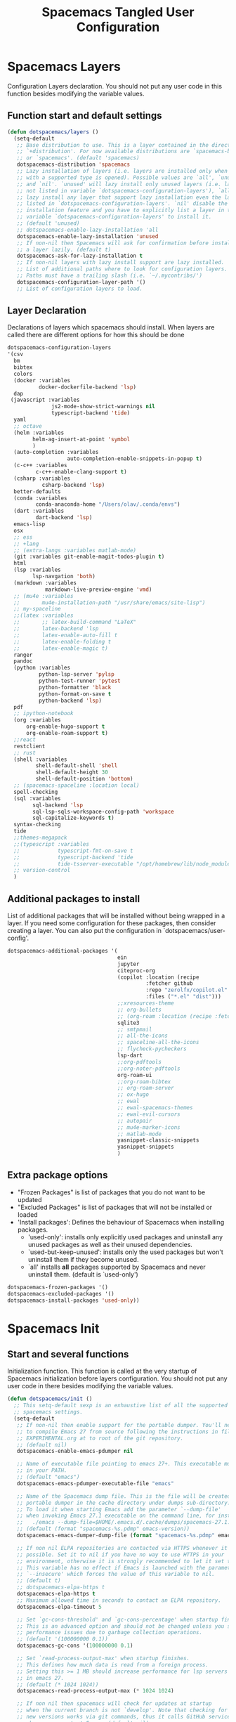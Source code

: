 #+TITLE: Spacemacs Tangled User Configuration
#+STARTUP: headlines
#+STARTUP: nohideblocks
#+STARTUP: noindent
#+OPTIONS: toc:4 h:4
#+PROPERTY: header-args:emacs-lisp :comments link

* Spacemacs Layers
   Configuration Layers declaration. You should not put any user code in this
   function besides modifying the variable values.
** Function start and default settings

#+BEGIN_SRC emacs-lisp :tangle spacemacs.el
  (defun dotspacemacs/layers ()
    (setq-default
     ;; Base distribution to use. This is a layer contained in the directory
     ;; `+distribution'. For now available distributions are `spacemacs-base'
     ;; or `spacemacs'. (default 'spacemacs)
     dotspacemacs-distribution 'spacemacs
     ;; Lazy installation of layers (i.e. layers are installed only when a file
     ;; with a supported type is opened). Possible values are `all', `unused'
     ;; and `nil'. `unused' will lazy install only unused layers (i.e. layers
     ;; not listed in variable `dotspacemacs-configuration-layers'), `all' will
     ;; lazy install any layer that support lazy installation even the layers
     ;; listed in `dotspacemacs-configuration-layers'. `nil' disable the lazy
     ;; installation feature and you have to explicitly list a layer in the
     ;; variable `dotspacemacs-configuration-layers' to install it.
     ;; (default 'unused)
     ;; dotspacemacs-enable-lazy-installation 'all
     dotspacemacs-enable-lazy-installation 'unused
     ;; If non-nil then Spacemacs will ask for confirmation before installing
     ;; a layer lazily. (default t)
     dotspacemacs-ask-for-lazy-installation t
     ;; If non-nil layers with lazy install support are lazy installed.
     ;; List of additional paths where to look for configuration layers.
     ;; Paths must have a trailing slash (i.e. `~/.mycontribs/')
     dotspacemacs-configuration-layer-path '()
     ;; List of configuration layers to load.
#+END_SRC

** Layer Declaration

   Declarations of layers which spacemacs should install. When layers are called
   there are different options for how this should be done

#+BEGIN_SRC emacs-lisp :tangle spacemacs.el
    dotspacemacs-configuration-layers
    '(csv
      bm
      bibtex
      colors
      (docker :variables
              docker-dockerfile-backend 'lsp)
      dap
     (javascript :variables
                  js2-mode-show-strict-warnings nil
                  typescript-backend 'tide)
      yaml
      ;; octave
      (helm :variables
            helm-ag-insert-at-point 'symbol
            )
      (auto-completion :variables
                       auto-completion-enable-snippets-in-popup t)
      (c-c++ :variables
             c-c++-enable-clang-support t)
      (csharp :variables
               csharp-backend 'lsp)
      better-defaults
      (conda :variables
             conda-anaconda-home "/Users/olav/.conda/envs")
      (dart :variables
             dart-backend 'lsp)
      emacs-lisp
      osx
      ;; ess
      ;; +lang
      ;; (extra-langs :variables matlab-mode)
      (git :variables git-enable-magit-todos-plugin t)
      html
      (lsp :variables
            lsp-navgation 'both)
      (markdown :variables
                markdown-live-preview-engine 'vmd)
      ;; (mu4e :variables
      ;;       mu4e-installation-path "/usr/share/emacs/site-lisp")
      ;; my-spaceline
      ;;(latex :variables
      ;;       ;; latex-build-command "LaTeX"
      ;;       latex-backend 'lsp
      ;;       latex-enable-auto-fill t
      ;;       latex-enable-folding t
      ;;       latex-enable-magic t)
      ranger
      pandoc
      (python :variables
              python-lsp-server 'pylsp
              python-test-runner 'pytest
              python-formatter 'black
              python-format-on-save t
              python-backend 'lsp)
      pdf
      ;; ipython-notebook
      (org :variables
          org-enable-hugo-support t
          org-enable-roam-support t)
      ;;react
      restclient
      ;; rust
      (shell :variables
             shell-default-shell 'shell
             shell-default-height 30
             shell-default-position 'bottom)
      ;; (spacemacs-spaceline :location local)
      spell-checking
      (sql :variables
            sql-backend 'lsp
            sql-lsp-sqls-workspace-config-path 'workspace
            sql-capitalize-keywords t)
      syntax-checking
      tide
      ;;themes-megapack
      ;;(typescript :variables
      ;;            typescript-fmt-on-save t
      ;;            typescript-backend 'tide
      ;;            tide-tsserver-executable "/opt/homebrew/lib/node_modules/typescript/bin/tsserver")
      ;; version-control
      )
#+END_SRC

** Additional packages to install

  List of additional packages that will be installed without being wrapped in a
  layer. If you need some configuration for these packages, then consider creating
  a layer. You can also put the configuration in `dotspacemacs/user-config'.

#+BEGIN_SRC emacs-lisp :tangle spacemacs.el
  dotspacemacs-additional-packages '(
                                     ein
                                     jupyter
                                     citeproc-org
                                     (copilot :location (recipe
                                              :fetcher github
                                              :repo "zerolfx/copilot.el"
                                              :files ("*.el" "dist")))
                                     ;;xresources-theme
                                     ;; org-bullets
                                     ;; (org-roam :location (recipe :fetcher github :repo "jethrokuan/org-roam"))
                                     sqlite3
                                     ;; smtpmail
                                     ;; all-the-icons
                                     ;; spaceline-all-the-icons
                                     ;; flycheck-pycheckers
                                     lsp-dart
                                     ;;org-pdftools
                                     ;;org-noter-pdftools
                                     org-roam-ui
                                     ;;org-roam-bibtex
                                     ;; org-roam-server
                                     ;; ox-hugo
                                     ;; ewal
                                     ;; ewal-spacemacs-themes
                                     ;; ewal-evil-cursors
                                     ;; autopair
                                     ;; mu4e-marker-icons
                                     ;; matlab-mode
                                     yasnippet-classic-snippets
                                     yasnippet-snippets
                                     )
#+END_SRC

** Extra package options
  - "Frozen Packages" is list of packages that you do not want to be updated
  - "Excluded Packages" is list of packages that will not be installed or loaded
  - 'Install packages': Defines the behaviour of Spacemacs when installing packages.
    - 'used-only': installs only explicitly used packages and uninstall any
      unused packages as well as their unused dependencies.
    - `used-but-keep-unused': installs only the used packages but won't
      uninstall them if they become unused.
    - `all' installs *all* packages supported by Spacemacs and never uninstall
      them. (default is `used-only')

#+BEGIN_SRC emacs-lisp :tangle spacemacs.el
     dotspacemacs-frozen-packages '()
     dotspacemacs-excluded-packages '()
     dotspacemacs-install-packages 'used-only))
#+END_SRC

* Spacemacs Init
** Start and several functions
    Initialization function. This function is called at the very startup of
    Spacemacs initialization before layers configuration. You should not put any
    user code in there besides modifying the variable values.
#+BEGIN_SRC emacs-lisp :tangle spacemacs.el
  (defun dotspacemacs/init ()
    ;; This setq-default sexp is an exhaustive list of all the supported
    ;; spacemacs settings.
    (setq-default
     ;; If non-nil then enable support for the portable dumper. You'll need
     ;; to compile Emacs 27 from source following the instructions in file
     ;; EXPERIMENTAL.org at to root of the git repository.
     ;; (default nil)
     dotspacemacs-enable-emacs-pdumper nil

     ;; Name of executable file pointing to emacs 27+. This executable must be
     ;; in your PATH.
     ;; (default "emacs")
     dotspacemacs-emacs-pdumper-executable-file "emacs"

     ;; Name of the Spacemacs dump file. This is the file will be created by the
     ;; portable dumper in the cache directory under dumps sub-directory.
     ;; To load it when starting Emacs add the parameter `--dump-file'
     ;; when invoking Emacs 27.1 executable on the command line, for instance:
     ;;   ./emacs --dump-file=$HOME/.emacs.d/.cache/dumps/spacemacs-27.1.pdmp
     ;; (default (format "spacemacs-%s.pdmp" emacs-version))
     dotspacemacs-emacs-dumper-dump-file (format "spacemacs-%s.pdmp" emacs-version)

     ;; If non nil ELPA repositories are contacted via HTTPS whenever it's
     ;; possible. Set it to nil if you have no way to use HTTPS in your
     ;; environment, otherwise it is strongly recommended to let it set to t.
     ;; This variable has no effect if Emacs is launched with the parameter
     ;; `--insecure' which forces the value of this variable to nil.
     ;; (default t)
     ;; dotspacemacs-elpa-https t
     dotspacemacs-elpa-https t
     ;; Maximum allowed time in seconds to contact an ELPA repository.
     dotspacemacs-elpa-timeout 5

     ;; Set `gc-cons-threshold' and `gc-cons-percentage' when startup finishes.
     ;; This is an advanced option and should not be changed unless you suspect
     ;; performance issues due to garbage collection operations.
     ;; (default '(100000000 0.1))
     dotspacemacs-gc-cons '(100000000 0.1)

     ;; Set `read-process-output-max' when startup finishes.
     ;; This defines how much data is read from a foreign process.
     ;; Setting this >= 1 MB should increase performance for lsp servers
     ;; in emacs 27.
     ;; (default (* 1024 1024))
     dotspacemacs-read-process-output-max (* 1024 1024)

     ;; If non nil then spacemacs will check for updates at startup
     ;; when the current branch is not `develop'. Note that checking for
     ;; new versions works via git commands, thus it calls GitHub services
     ;; whenever you start Emacs. (default nil)

     ;; If non-nil then Spacelpa repository is the primary source to install
     ;; a locked version of packages. If nil then Spacemacs will install the
     ;; latest version of packages from MELPA. (default nil)
     dotspacemacs-use-spacelpa t

     ;; If non-nil then verify the signature for downloaded Spacelpa archives.
     ;; (default t)
     dotspacemacs-verify-spacelpa-archives t

     dotspacemacs-check-for-update nil
     ;; If non-nil, a form that evaluates to a package directory. For example, to
     ;; use different package directories for different Emacs versions, set this
     ;; to `emacs-version'.
     ;; dotspacemacs-elpa-subdirectory nil
     dotspacemacs-elpa-subdirectory 'emacs-version

     ;; One of `vim', `emacs' or `hybrid'.
     ;; `hybrid' is like `vim' except that `insert state' is replaced by the
     ;; `hybrid state' with `emacs' key bindings. The value can also be a list
     ;; with `:variables' keyword (similar to layers). Check the editing styles
     ;; section of the documentation for details on available variables.
     ;; (default 'vim)
     dotspacemacs-editing-style 'vim
     ;; If non nil output loading progress in `*Messages*' buffer. (default nil)

     ;; If non-nil show the version string in the Spacemacs buffer. It will
     ;; appear as (spacemacs version)@(emacs version)
     ;; (default t)
     dotspacemacs-startup-buffer-show-version t

     dotspacemacs-verbose-loading nil
     ;; Specify the startup banner. Default value is `official', it displays
     ;; the official spacemacs logo. An integer value is the index of text
     ;; banner, `random' chooses a random text banner in `core/banners'
     ;; directory. A string value must be a path to an image format supported
     ;; by your Emacs build.
     ;; If the value is nil then no banner is displayed. (default 'official)
     dotspacemacs-startup-banner 'official
     ;; List of items to show in startup buffer or an association list of
     ;; the form `(list-type . list-size)`. If nil then it is disabled.
     ;; Possible values for list-type are:
     ;; `recents' `bookmarks' `projects' `agenda' `todos'."
     ;; List sizes may be nil, in which case
     ;; `spacemacs-buffer-startup-lists-length' takes effect.
     dotspacemacs-startup-lists '((recents . 5)
                                  (projects . 7))

     ;; True if the home buffer should respond to resize events. (default t)
     dotspacemacs-startup-buffer-responsive t

     ;; Show numbers before the startup list lines. (default t)
     dotspacemacs-show-startup-list-numbers t

     ;; The minimum delay in seconds between number key presses. (default 0.4)
     dotspacemacs-startup-buffer-multi-digit-delay 0.4

     ;; Default major mode for a new empty buffer. Possible values are mode
     ;; names such as `text-mode'; and `nil' to use Fundamental mode.
     ;; (default `text-mode')
     dotspacemacs-new-empty-buffer-major-mode 'text-mode

     ;; Default major mode of the scratch buffer (default `text-mode')
     dotspacemacs-scratch-mode 'text-mode

     ;; If non-nil, *scratch* buffer will be persistent. Things you write down in
     ;; *scratch* buffer will be saved and restored automatically.
     dotspacemacs-scratch-buffer-persistent nil

     ;; If non-nil, `kill-buffer' on *scratch* buffer
     ;; will bury it instead of killing.
     dotspacemacs-scratch-buffer-unkillable nil

     ;; Initial message in the scratch buffer, such as "Welcome to Spacemacs!"
     ;; (default nil)
     dotspacemacs-initial-scratch-message nil
#+END_SRC

** Declaring the Theme
#+BEGIN_SRC emacs-lisp :tangle spacemacs.el
     dotspacemacs-themes '(
                           ;; xresources
                           ;; ewal-spacemacs-modern
                           spacemacs-dark
                           ;; brin
                           ;;spacemacs-light
                           )
#+END_SRC

** Rest of the function

#+BEGIN_SRC emacs-lisp :tangle spacemacs.el
  ;; Set the theme for the Spaceline. Supported themes are `spacemacs',
  ;; `all-the-icons', `custom', `doom', `vim-powerline' and `vanilla'. The
  ;; first three are spaceline themes. `doom' is the doom-emacs mode-line.
  ;; `vanilla' is default Emacs mode-line. `custom' is a user defined themes,
  ;; refer to the DOCUMENTATION.org for more info on how to create your own
  ;; spaceline theme. Value can be a symbol or list with additional properties.
  ;; (default '(spacemacs :separator wave :separator-scale 1.5))
  dotspacemacs-mode-line-theme '(spacemacs :separator wave :separator-scale 1.5)

  ;; If non nil the cursor color matches the state color in GUI Emacs.
  dotspacemacs-colorize-cursor-according-to-state t
  ;; Default font, or prioritized list of fonts. `powerline-scale' allows to
  ;; quickly tweak the mode-line size to make separators look not too crappy.
  dotspacemacs-default-font '(
                              "SauceCodePro Nerd Font"
                              ;; "SourceCodePro"
                              :size 12
                              :weight normal
                              :width normal
                              ;; :powerline-scale 1.1
                              :powerline-scale 1.0
                              )
  ;; The leader key
  dotspacemacs-leader-key "SPC"
  ;; The key used for Emacs commands (M-x) (after pressing on the leader key).
  ;; (default "SPC")
  dotspacemacs-emacs-command-key "SPC"
  ;; The key used for Vim Ex commands (default ":")
  dotspacemacs-ex-command-key ":"
  ;; The leader key accessible in `emacs state' and `insert state'
  ;; (default "M-m")
  dotspacemacs-emacs-leader-key "M-m"
  ;; Major mode leader key is a shortcut key which is the equivalent of
  ;; pressing `<leader> m`. Set it to `nil` to disable it. (default ",")
  dotspacemacs-major-mode-leader-key ","
  ;; Major mode leader key accessible in `emacs state' and `insert state'.
  ;; (default "C-M-m" for terminal mode, "<M-return>" for GUI mode).
  ;; Thus M-RET should work as leader key in both GUI and terminal modes.
  ;; C-M-m also should work in terminal mode, but not in GUI mode.
  dotspacemacs-major-mode-emacs-leader-key (if window-system "<M-return>" "C-M-m")
  ;; These variables control whether separate commands are bound in the GUI to
  ;; the key pairs C-i, TAB and C-m, RET.
  ;; Setting it to a non-nil value, allows for separate commands under <C-i>
  ;; and TAB or <C-m> and RET.
  ;; In the terminal, these pairs are generally indistinguishable, so this only
  ;; works in the GUI. (default nil)
  dotspacemacs-distinguish-gui-tab nil
  ;; If non nil `Y' is remapped to `y$' in Evil states. (default nil)
  dotspacemacs-remap-Y-to-y$ nil
  ;; If non-nil, the shift mappings `<' and `>' retain visual state if used
  ;; there. (default t)
  dotspacemacs-retain-visual-state-on-shift t
  ;; If non-nil, J and K move lines up and down when in visual mode.
  ;; (default nil)
  dotspacemacs-visual-line-move-text nil
  ;; If non nil, inverse the meaning of `g' in `:substitute' Evil ex-command.
  ;; (default nil)
  dotspacemacs-ex-substitute-global nil
  ;; Name of the default layout (default "Default")
  dotspacemacs-default-layout-name "Default"
  ;; If non nil the default layout name is displayed in the mode-line.
  ;; (default nil)
  dotspacemacs-display-default-layout nil
  ;; If non nil then the last auto saved layouts are resume automatically upon
  ;; start. (default nil)
  dotspacemacs-auto-resume-layouts nil
  ;; Size (in MB) above which spacemacs will prompt to open the large file
  ;; literally to avoid performance issues. Opening a file literally means that
  ;; no major mode or minor modes are active. (default is 1)
  dotspacemacs-large-file-size 1
  ;; Location where to auto-save files. Possible values are `original' to
  ;; auto-save the file in-place, `cache' to auto-save the file to another
  ;; file stored in the cache directory and `nil' to disable auto-saving.
  ;; (default 'cache)
  dotspacemacs-auto-save-file-location 'cache
  ;; Maximum number of rollback slots to keep in the cache. (default 5)
  dotspacemacs-max-rollback-slots 5
  ;; If non nil, `helm' will try to minimize the space it uses. (default nil)
  dotspacemacs-helm-resize nil
  ;; if non nil, the helm header is hidden when there is only one source.
  ;; (default nil)
  dotspacemacs-helm-no-header nil
  ;; define the position to display `helm', options are `bottom', `top',
  ;; `left', or `right'. (default 'bottom)
  dotspacemacs-helm-position 'bottom
  ;; Controls fuzzy matching in helm. If set to `always', force fuzzy matching
  ;; in all non-asynchronous sources. If set to `source', preserve individual
  ;; source settings. Else, disable fuzzy matching in all sources.
  ;; (default 'always)
  dotspacemacs-helm-use-fuzzy 'always
  ;; If non nil the paste micro-state is enabled. When enabled pressing `p`
  ;; several times cycle between the kill ring content. (default nil)
  dotspacemacs-enable-paste-transient-state nil
  ;; Which-key delay in seconds. The which-key buffer is the popup listing
  ;; the commands bound to the current keystroke sequence. (default 0.4)
  dotspacemacs-which-key-delay 0.4
  ;; Which-key frame position. Possible values are `right', `bottom' and
  ;; `right-then-bottom'. right-then-bottom tries to display the frame to the
  ;; right; if there is insufficient space it displays it at the bottom.
  ;; (default 'bottom)
  dotspacemacs-which-key-position 'bottom
  ;; Control where `switch-to-buffer' displays the buffer. If nil,
  ;; `switch-to-buffer' displays the buffer in the current window even if
  ;; another same-purpose window is available. If non-nil, `switch-to-buffer'
  ;; displays the buffer in a same-purpose window even if the buffer can be
  ;; displayed in the current window. (default nil)
  dotspacemacs-switch-to-buffer-prefers-purpose nil
  ;; If non nil a progress bar is displayed when spacemacs is loading. This
  ;; may increase the boot time on some systems and emacs builds, set it to
  ;; nil to boost the loading time. (default t)
  dotspacemacs-loading-progress-bar t
  ;; If non nil the frame is fullscreen when Emacs starts up. (default nil)
  ;; (Emacs 24.4+ only)
  dotspacemacs-fullscreen-at-startup nil
  ;; If non nil `spacemacs/toggle-fullscreen' will not use native fullscreen.
  ;; Use to disable fullscreen animations in OSX. (default nil)
  dotspacemacs-fullscreen-use-non-native nil
  ;; If non nil the frame is maximized when Emacs starts up.
  ;; Takes effect only if `dotspacemacs-fullscreen-at-startup' is nil.
  ;; (default nil) (Emacs 24.4+ only)
  dotspacemacs-maximized-at-startup nil
  ;; A value from the range (0..100), in increasing opacity, which describes
  ;; the transparency level of a frame when it's active or selected.
  ;; Transparency can be toggled through `toggle-transparency'. (default 90)
  dotspacemacs-active-transparency 90
  ;; A value from the range (0..100), in increasing opacity, which describes
  ;; the transparency level of a frame when it's inactive or deselected.
  ;; Transparency can be toggled through `toggle-transparency'. (default 90)
  dotspacemacs-inactive-transparency 90
  ;; If non nil show the titles of transient states. (default t)
  dotspacemacs-show-transient-state-title t
  ;; If non nil show the color guide hint for transient state keys. (default t)
  dotspacemacs-show-transient-state-color-guide t
  ;; If non nil unicode symbols are displayed in the mode line. (default t)
  dotspacemacs-mode-line-unicode-symbols t
  ;; If non nil smooth scrolling (native-scrolling) is enabled. Smooth
  ;; scrolling overrides the default behavior of Emacs which recenters point
  ;; when it reaches the top or bottom of the screen. (default t)
  dotspacemacs-smooth-scrolling t
  ;; Control line numbers activation.
  ;; If set to `t' or `relative' line numbers are turned on in all `prog-mode' and
  ;; `text-mode' derivatives. If set to `relative', line numbers are relative.
  ;; This variable can also be set to a property list for finer control:
  ;; '(:relative nil
  ;;   :disabled-for-modes dired-mode
  ;;                       doc-view-mode
  ;;                       markdown-mode
  ;;                       org-mode
  ;;                       pdf-view-mode
  ;;                       text-mode
  ;;   :size-limit-kb 1000)
  ;; (default nil)
  dotspacemacs-line-numbers 'relative
  ;; Code folding method. Possible values are `evil' and `origami'.
  ;; (default 'evil)
  dotspacemacs-folding-method 'evil
  ;; If non-nil smartparens-strict-mode will be enabled in programming modes.
  ;; (default nil)
  dotspacemacs-smartparens-strict-mode nil
  ;; If non-nil smartparens-mode will be enabled in programming modes.
  ;; (default t)
  dotspacemacs-activate-smartparens-mode t
  ;; If non-nil pressing the closing parenthesis `)' key in insert mode passes
  ;; over any automatically added closing parenthesis, bracket, quote, etc…
  ;; This can be temporary disabled by pressing `C-q' before `)'. (default nil)
  dotspacemacs-smart-closing-parenthesis nil
  ;; Select a scope to highlight delimiters. Possible values are `any',
  ;; `current', `all' or `nil'. Default is `all' (highlight any scope and
  ;; emphasis the current one). (default 'all)
  dotspacemacs-highlight-delimiters 'all
  ;; If non-nil, start an Emacs server if one is not already running.
  ;; (default nil)
  dotspacemacs-enable-server nil

  ;; Set the emacs server socket location.
  ;; If nil, uses whatever the Emacs default is, otherwise a directory path
  ;; like \"~/.emacs.d/server\". It has no effect if
  ;; `dotspacemacs-enable-server' is nil.
  ;; (default nil)
  dotspacemacs-server-socket-dir nil
  ;; If non nil, advise quit functions to keep server open when quitting.
  ;; (default nil)
  dotspacemacs-persistent-server nil
  ;; List of search tool executable names. Spacemacs uses the first installed
  ;; tool of the list. Supported tools are `rg', `ag', `pt', `ack' and `grep'.
  ;; (default '("ag" "pt" "ack" "grep"))
  dotspacemacs-search-tools '("rg" "ag" "pt" "ack" "grep")
  ;; The default package repository used if no explicit repository has been
  ;; specified with an installed package.
  ;; Not used for now. (default nil)
  dotspacemacs-default-package-repository nil
  ;; Format specification for setting the frame title.
  ;; %a - the `abbreviated-file-name', or `buffer-name'
  ;; %t - `projectile-project-name'
  ;; %I - `invocation-name'
  ;; %S - `system-name'
  ;; %U - contents of $USER
  ;; %b - buffer name
  ;; %f - visited file name
  ;; %F - frame name
  ;; %s - process status
  ;; %p - percent of buffer above top of window, or Top, Bot or All
  ;; %P - percent of buffer above bottom of window, perhaps plus Top, or Bot or All
  ;; %m - mode name
  ;; %n - Narrow if appropriate
  ;; %z - mnemonics of buffer, terminal, and keyboard coding systems
  ;; %Z - like %z, but including the end-of-line format
  ;; If nil then Spacemacs uses default `frame-title-format' to avoid
  ;; performance issues, instead of calculating the frame title by
  ;; `spacemacs/title-prepare' all the time.
  ;; (default "%I@%S")
  dotspacemacs-frame-title-format "%I@%S"
  ;; Format specification for setting the icon title format
  ;; (default nil - same as frame-title-format)
  dotspacemacs-icon-title-format nil
  ;; Show trailing whitespace (default t)
  dotspacemacs-show-trailing-whitespace t
  ;; Delete whitespace while saving buffer. Possible values are `all'
  ;; to aggressively delete empty line and long sequences of whitespace,
  ;; `trailing' to delete only the whitespace at end of lines, `changed'to
  ;; delete only whitespace for changed lines or `nil' to disable cleanup.
  ;; (default nil)
  dotspacemacs-whitespace-cleanup nil
  ;; If non-nil activate `clean-aindent-mode' which tries to correct
  ;; virtual indentation of simple modes. This can interfere with mode specific
  ;; indent handling like has been reported for `go-mode'.
  ;; If it does deactivate it here.
  ;; (default t)
  dotspacemacs-use-clean-aindent-mode t

  ;; Accept SPC as y for prompts if non-nil. (default nil)
  dotspacemacs-use-SPC-as-y nil

  ;; If non-nil shift your number row to match the entered keyboard layout
  ;; (only in insert state). Currently supported keyboard layouts are:
  ;; `qwerty-us', `qwertz-de' and `querty-ca-fr'.
  ;; New layouts can be added in `spacemacs-editing' layer.
  ;; (default nil)
  dotspacemacs-swap-number-row nil

  ;; Either nil or a number of seconds. If non-nil zone out after the specified
  ;; number of seconds. (default nil)
  dotspacemacs-zone-out-when-idle nil

  ;; Run `spacemacs/prettify-org-buffer' when
  ;; visiting README.org files of Spacemacs.
  ;; (default nil)
  dotspacemacs-pretty-docs nil

  ;; If nil the home buffer shows the full path of agenda items
  ;; and todos. If non-nil only the file name is shown.
  dotspacemacs-home-shorten-agenda-source nil

  ;; If non-nil then byte-compile some of Spacemacs files.
  dotspacemacs-byte-compile nil
  ))
#+END_SRC

* User Environment

  Environment variables setup. This function defines the environment variables for your
  Emacs session. By default it calls `spacemacs/load-spacemacs-env' which loads the environment
  variables declared in `~/.spacemacs.env' or `~/.spacemacs.d/.spacemacs.env'. See the
  header of this file for more information.

#+BEGIN_SRC emacs-lisp :tangle spacemacs.el
  (defun dotspacemacs/user-env ()
  (spacemacs/load-spacemacs-env))
#+END_SRC

* User Init
  Initialization function for user code. It is called immediately after
  `dotspacemacs/init', before layer configuration executes. This function is
  mostly useful for variables that need to be set before packages are loaded. If
  you are unsure, you should try in setting them in `dotspacemacs/user-config' first.

#+BEGIN_SRC emacs-lisp :tangle spacemacs.el
  (defun dotspacemacs/user-init ()
  ;;  (setq spacemacs-theme-comment-bg nil)
    ;; (setenv "WORKON_HOME" "/opt/anaconda3/envs")
    (setq package-check-signature nil)
    (setq spacemacs-theme-comment-bg nil)
    (setq org-roam-v2-ack t)
    ;; (add-to-list 'load-path "/home/olav/.spacemacs.d/")
    ;; (setq dotspacemacs-configuration-layer-path "/home/olav/.spacemacs.d/")
    ;; (setenv "WORKON_HOME" "/home/olav/.conda/envs")
            ;; '("/home/olav/.conda/envs" "/home/olav/perception-router-digitaltwin/perception-router-digitaltwin/"))
    )
#+END_SRC

* User Config

** Starting user-config
   Configuration function for user code. This function is called at the very end
   of Spacemacs initialization after layers configuration. This is the place
   where most of your configurations should be done. Unless it is explicitly
   specified that a variable should be set before a package is loaded, you should
   place your code here.

  #+BEGIN_SRC emacs-lisp :tangle spacemacs.el
 (defun dotspacemacs/user-config ()
  #+END_SRC

** General Functions for Emacs
*** Pop-info about function

   This function was found at [[http://blog.jenkster.com/2013/12/popup-help-in-emacs-lisp.html][this site]]. This code is actually fairly simple, so
   Then we just call ~popup-tip~ to display it. This function does not function
   completely as expect yet as it show th results in a split window.
#+BEGIN_SRC emacs-lisp :tangle spacemacs.el
 (defun describe-thing-in-popup ()
   (interactive)
   (let* ((thing (symbol-at-point))
          (help-xref-following t)
          (description (with-temp-buffer
                         (help-mode)
                         (help-xref-interned thing)
                         (buffer-string))))
     (popup-tip description
                :point (point)
                :around t
                :height 30
                :scroll-bar t
                :margin t)))
#+END_SRC

*** Opening Spacemacs.org
    Function to open this literate ~spacemacs.org~ configuration file. This
    could be done in the one liner, but then the name did not in the minibuffer
    when using keybindings

#+BEGIN_SRC emacs-lisp :tangle spacemacs.el
  (defun open-org-config-file ()
     (interactive)
     (find-file "~/.spacemacs.d/spacemacs.org"))
#+END_SRC

*** Opening M1-system.org for system note taking
    Function to open this literate ~BigArch.org~ configuration file. This file
    is intended to help me keep notes on system things that I will likely forget
    I have done. This function could be one liner, but then the name did not in
    the mini-buffer when using keybindings.

#+BEGIN_SRC emacs-lisp :tangle spacemacs.el
  (defun open-system-notes-file ()
     (interactive)
     (find-file "~/Library/Mobile Documents/com~apple~CloudDocs/M1-system.org"))
#+END_SRC

** Search and Helm Settings

   This is to turn on follow mode for helm commands. On very large projects or
   files, this could cause Emacs to crash, but it is supposed to be a very nice function.

#+BEGIN_SRC emacs-lisp :tangle spacemacs.el
  (setq helm-follow-mode-persistent t)
#+END_SRC

** Folders and Locations

   Note: org_agenda_dir is set as relative to org-directory in order to play
   nicely with org-capture.
#+BEGIN_SRC emacs-lisp :tangle spacemacs.el
  ;; Regular Org
  (setq
  org_roam_dir "~/Library/Mobile Documents/com~apple~CloudDocs/org-roam"
  org_agenda_dir "~/Library/Mobile Documents/com~apple~CloudDocs/org-agenda/"
  mendeley_bib_files
  '("~/Documents/BibTex/Olav_Pedersen_PreProject2020.bib"
  "~/Documents/BibTex/Website.bib"
  "~/Documents/BibTex/Nootropics.bib"
  "~/Documents/BibTex/Olav_Pedersen_Thesis2021.bib")
  org-directory org_roam_dir
  org-default-notes-file (concat org_roam_dir "/inbox.org")
  )

  ;; Org-Agenda
  (with-eval-after-load 'org (setq
   org-agenda-files '(
                      "~/Library/Mobile Documents/com~apple~CloudDocs/org-agenda/prediktor_meetings.org"
                      "~/Library/Mobile Documents/com~apple~CloudDocs/org-agenda/meetings.org"
                      "~/Library/Mobile Documents/com~apple~CloudDocs/org-agenda/work.org"
                      "~/Library/Mobile Documents/com~apple~CloudDocs/org-agenda/code.org")
   ))

  ;; Org-Roam
  (setq
   org-roam-directory org_roam_dir
   org-roam-index-file (concat org_roam_dir "/index.org")
   deft-directory org_roam_dir
   org-roam-db-location (concat org_roam_dir "/org-roam.db"))

  ;; Bibtex
  (setq
   bibtex-completion-notes-path org_roam_dir
   bibtex-completion-bibliography mendeley_bib_files
   ;; bibtex-completion-library-path '("~/Documents/MendeleyDocs/"))
   bibtex-completion-library-path org_roam_dir
   ;; bibtex-completion-notes-path (concat org_roam_dir "/bibnotes.org"))
   )
  ;; Org-ref
  ;; (setq
  ;;  org-ref-notes-directory org_roam_dir
  ;;  org-ref-default-bibliography
  ;;  '("~/Documents/BibTex/Olav_Pedersen_PreProject2020.bib"
  ;;    "~/Documents/BibTex/Website.bib"
  ;;    "~/Documents/BibTex/Olav_Pedersen_Thesis2021.bib")
  ;;  org-ref-bibliography-notes (concat org_roam_dir "/bibnotes.org")
  ;;  ;; org-ref-default-bibliography mendeley_bib_files
  ;;  ;; org-ref-pdf-directory "~/Dropbox/MendeleyDocs/"
  ;;  ;; org-ref-pdf-directory
  ;;  )
#+END_SRC

** Hydras

   Hydra is used in attempt to make the helm buffers more manageable.
   The following function was found at this [[https://github.com/abo-abo/hydra/wiki/Helm][site]], which also suggests two
   additional functions to avoid answering yes/no questions.
#+BEGIN_SRC emacs-lisp :tangle spacemacs.el
(with-eval-after-load 'helm
  (defhydra helm-like-unite (:hint nil
                             :color pink)
  "
  Nav ^^^^^^^^^        Mark ^^          Other ^^       Quit
  ^^^^^^^^^^------------^^----------------^^----------------------
  _K_ ^ ^ _k_ ^ ^     _m_ark           _v_iew         _i_: cancel
  ^↕^ _h_ ^✜^ _l_     _t_oggle mark    _H_elp         _o_: quit
  _J_ ^ ^ _j_ ^ ^     _U_nmark all     _d_elete
  ^^^^^^^^^^                           _f_ollow: %(helm-attr 'follow)
  "
    ;; arrows
    ("h" helm-beginning-of-buffer)
    ("j" helm-next-line)
    ("k" helm-previous-line)
    ("l" helm-end-of-buffer)
    ;; beginning/end
    ("g" helm-beginning-of-buffer)
    ("G" helm-end-of-buffer)
    ;; scroll
    ("K" helm-scroll-other-window-down)
    ("J" helm-scroll-other-window)
    ;; mark
    ("m" helm-toggle-visible-mark)
    ("t" helm-toggle-all-marks)
    ("U" helm-unmark-all)
    ;; exit
    ("<escape>" keyboard-escape-quit "" :exit t)
    ("o" keyboard-escape-quit :exit t)
    ("i" nil)
    ;; sources
    ("}" helm-next-source)
    ("{" helm-previous-source)
    ;; rest
    ("H" helm-help)
    ("v" helm-execute-persistent-action)
    ("d" helm-persistent-delete-marked)
    ("f" helm-follow-mode))

  (define-key helm-map (kbd "<escape>") 'helm-like-unite/body)
  (define-key helm-map (kbd "C-k") 'helm-like-unite/body)
  (define-key helm-map (kbd "C-o") 'helm-like-unite/body))
#+END_SRC

** LSP-mode
   This ensures that ~lsp-imenu~ always runs with lsp-mode.
#+BEGIN_SRC emacs-lisp :tangle spacemacs.el
  ;; (add-hook 'lsp-after-open-hook 'lsp-enable-imenu)
  ;; (add-hook 'python-mode-hook 'lsp-deferred)
  ;; Turing off autodoc as it makes navigation painfully slow.
  (setq lsp-ui-doc-enable nil)
  (setq lsp-navigation 'both)
  (with-eval-after-load 'lsp-mode
  (add-to-list 'lsp-file-watch-ignored-directories "[/\\\\]\\venv*\\'"))
#+END_SRC

** TODO Flycheck and Linting stuff

   The ~syntax-highlighting~ layer has been enabled which contains the flycheck
   package. Global settings can be set, but project specific settings can be set
   using a ~.dir-locals.el~. This will load the variables in this file and apply
   them to any buffer running within the same folder or any subfolder.

   The ~flycheck-pycheckers~ package is an additional package which assists in
   having multiple syntax checkers active at the same time for ~flycheck~ in
   python. There were some issues with this packages so it is not needed
   with the newer version of flychecker. The bottom code snippet needs should
   active to run the function.

#+BEGIN_SRC emacs-lisp :tangle spacemacs.el
  ;; (setq flycheck-pycheckers-checkers '(flake8 pylint))
  ;; (setq flycheck-python-pylint-executable "~/.pylintrc")

  ;; Specify default global pylintrc file
  (setq flycheck-pylintrc "~/.pylintrc")

  ;; (with-eval-after-load 'flycheck
  ;;   (add-hook 'flycheck-mode-hook #'flycheck-pycheckers-setup))

  ;; Only wanting Flycheck to show errors when the files is saved
  (setq flycheck-check-syntax-automatically '(mode-enabled save))
#+END_SRC

*** When using venv in python
    In order for the syntax highlighter to know which packages you are using,
    it needs to know what python environment you are using. To be able to set
    flycheck to know which linter to use and which environment you are using you
    can create a ~.dir-locals.el~ file in the repo root folder with the
    following contents. The variables have to point to current python
    environment. This was snagged from this stack [[https://stackoverflow.com/questions/31443527/how-can-i-make-flycheck-use-virtualenv][site.]]

#+begin_src elisp
((python-mode
  (flycheck-python-flake8-executable . "~/gitRepos/python-sdk/venv/bin/python")
  (flycheck-python-pylint-executable . "~/gitRepos/python-sdk/venv/bin/pylint")))
#+end_src

*** Flake8

    Setting the ~flycheck-python-flake8-executable~ variable in the
    ~.dir-locals.el~ file will set the flake8 linter properly for current
    system. I have had no issues so far. *This should be used in each project
    .dir-locals.el*

*** Pylint

    Pylint is a bitch. Spent hours mucking around with ~pylint-venv~ [[https://pypi.org/project/pylint-venv/][package]].
    The idea I had was to set emacs to use the system ~pylint~ package as the
    default and then add the path to potential venvs as described [[https://github.com/jgosmann/pylint-venv/pull/9/commits/9e2abbff09fd9b71f55ecf42168500a9bd9ffc51][here]]. This was
    done by creating a system wide ~/.pylintrc~ file to include [[https://stackoverflow.com/questions/1899436/pylint-unable-to-import-error-how-to-set-pythonpath][this
    supplemental link]].

    It turns out it was working, but there was a problem with
    ~pylint~ for the ~pydantic~ package, which the [[https://github.com/samuelcolvin/pydantic/issues/1961][error]] I thought indicated the
    environment was not working (I added the solution in issue in the error
    link).

    Another issue with pylint was it have an
    ~attemped-relative-import-beyond-top-level-package~ which was perfectly
    described and should be fixed by the outcome of [[https://github.com/flycheck/flycheck/issues/1758][this]] issue. However, I could
    not get spacemacs to update to the newest version of ~flycheck~.
    Unfortunately, I did not implement commit directly as there were other
    variables which did not exist. Replacing ~from .generic import
    UtcTimedSignal, ...~ with the full path ~from common_library.models.generic
    import UtcTimedSignal, ...~ makes the pylint error go away.

    Currently, ~dir-locals.el~ contains the executable link as described above,
    but it uses the global ~~/.pylintrc~ config file, and seems to work. Unsure
    if ~pylint-venv~ package needs to be installed in any of the environments.

** Snippets

This addition is to easily document python code in the Google Documentation
Style.

#+BEGIN_SRC emacs-lisp :tangle spacemacs.el
;; (use-package yasnippet-radical-snippets
;;   :ensure t
;;   :after yasnippet
;;   :config
;;   (yasnippet-radical-snippets-initialize))
#+END_SRC

** Github-Copilot

These are the settings copied from official repository as suggested config for
Spacemacs. Additionally, the ~auto-completion~ layer has to be activated in the
layer config.

#+BEGIN_SRC emacs-lisp :tangle spacemacs.el
(with-eval-after-load 'company
  ;; disable inline previews
  (delq 'company-preview-if-just-one-frontend company-frontends))
(with-eval-after-load 'copilot
  (define-key copilot-completion-map (kbd "<tab>") 'copilot-accept-completion)
  (define-key copilot-completion-map (kbd "TAB") 'copilot-accept-completion))

(add-hook 'prog-mode-hook 'copilot-mode)

(define-key evil-insert-state-map (kbd "C-<tab>") 'copilot-accept-completion-by-word)
(define-key evil-insert-state-map (kbd "C-TAB") 'copilot-accept-completion-by-word)
#+END_SRC

** Terminal Settings

In order to avoid the terminal-here package to not load ~Terminal~ application.
This sets the terminal to be iTerm on the MacOS.

#+BEGIN_SRC emacs-lisp :tangle spacemacs.el
(setq terminal-here-mac-terminal-command 'iterm2)
#+END_SRC

#+RESULTS:
: iterm2

** Magit Settings
*** Evil-Magit
    This option is set to ensure that the keybindings 'j' and 'k' can be used
     for navigating up and down. If the following option is activated it enables
     a visual mode for magit, but overrides more natural vim bindings 'j' and 'k'.
#+BEGIN_SRC emacs-lisp :tangle spacemacs.el
  ;; (setq evil-magit-use-y-for-yank nil)
#+END_SRC

** COMMENT Mu4e
*** General Settings

    These were taken and adopted from [[https://gitlab.com/dwt1/dotfiles/-/blob/master/.doom.d/config.org#mu4e][DistroTubes]] gitlab dotfiles.

#+BEGIN_SRC emacs-lisp :tangle spacemacs.el
;;   (add-to-list 'load-path "/usr/local/share/emacs/site-lisp/mu4e")
;;   (require 'mu4e)

;;   (setq user-full-name  "Olav Landmark Pedersen"
;;         mu4e-get-mail-command "mbsync -c ~/.config/mu4e/mbsyncrc -a"
;;         ;; This option is to avoid mail syncing issues with gmail
;;         mu4e-change-filenames-when-moving t
;;         mu4e-update-interval  300
;;         mu4e-main-buffer-hide-personal-addresses t
;;         message-send-mail-function 'smtpmail-send-it
;;         starttls-use-gnutls t
;;         mu4e-maildir-shortcuts
;;         '(
;;           ("/olavpe-gmail/INBOX"     . ?i)
;;           ("/olavpe-gmail/[Gmail]/Sent Mail" . ?s)
;;           ("/olavpe-gmail/[Gmail]/Drafts"    . ?d)
;;           ("/olavpe-gmail/[Gmail]/Trash"     . ?t)
;;           ("/olavlp-ntnu/INBOX"              . ?I)
;;           ("/olavlp-ntnu/Sendte elementer"   . ?S)
;;           ("/olavlp-ntnu/Kladd"              . ?D)
;;           ("/olavlp-ntnu/Slettede elementer" . ?T)
;; )
;;         mu4e-view-show-addresses t
;; )

;;   (setq mu4e-contexts
;;         (list
;;         ;; Work account
;;         (make-mu4e-context
;;           :name "Gmail"
;;           :match-func
;;             (lambda (msg)
;;               (when msg
;;                 (string-prefix-p "/olavpe-gmail" (mu4e-message-field msg :maildir))))
;;           :vars '(
;;                   (user-mail-address . "olavpe@gmail.com")
;;                   (user-full-name    . "Olav Pedersen")
;;                   (mu4e-sent-folder . "/olavpe-gmail/[Gmail]/Sent Mail")
;;                   (mu4e-drafts-folder . "/olavpe-gmail/[Gmail]/Drafts")
;;                   (mu4e-trash-folder . "/olavpe-gmail/[Gmail]/Trash")
;;                   (mu4e-refile-folder . "/olavpe-gmail/[Gmail]/All Mail")
;;                   (mu4e-compose-signature .
;;                     (concat
;;                       "Best regards,\n"
;;                       "Olav Pedersen\n"
;;                       "olavpe@gmail.com\n"))
;;                   ;; (smtpmail-auth-credentials "/home/olav/.config/mu4e/mbsyncpass-olavpe-gmail-App.gpg")
;;                   (smtpmail-starttls-credentials . '(("smtp.gmail.com" 587 nil nil)))
;;                   (smtpmail-default-smtp-server . "smtp.gmail.com")
;;                   (smtpmail-smtp-server . "smtp.gmail.com")
;;                   (smtpmail-smtp-user . "olavpe@gmail.com")
;;                   (smtpmail-stream-type . starttls)
;;                   (smtpmail-smtp-service . 587))
;; )

;;         ;; Personal account
;;         (make-mu4e-context
;;           :name "NTNU"
;;           :match-func
;;             (lambda (msg)
;;               (when msg
;;                 (string-prefix-p "/olavlp-ntnu" (mu4e-message-field msg :maildir))))
;;           :vars '(
;;                   (user-mail-address . "olavlp@stud.ntnu.no")
;;                   (user-full-name . "Olav Pedersen")
;;                   (mu4e-sent-folder . "/olavlp-ntnu/Sendte elementer")
;;                   (mu4e-drafts-folder . "/olavlp-ntnu/Kladd")
;;                   (mu4e-trash-folder . "/olavlp-ntnu/Slettede elementer")
;;                   (mu4e-compose-signature .
;;                     (concat
;;                       "Best regards,\n"
;;                       "Olav Pedersen\n"
;;                       "olavlp@stud.ntnu.no\n"))
;;                   ;; (smtpmail-auth-credentials "/home/olav/.config/mu4e/mbsyncpass-olavlp-ntnu.gpg")
;;                   (smtpmail-starttls-credentials . '(("smtp.office365.com" 587 nil nil)))
;;                   (smtpmail-default-smtp-server . "smtp.office365.com")
;;                   (smtpmail-smtp-server . "smtp.office365.com")
;;                   (smtpmail-smtp-user . "olavlp@ntnu.no")
;;                   (smtpmail-stream-type . starttls)
;;                   (smtpmail-smtp-service . 587)))))

#+END_SRC

*** Account specific headings

#+BEGIN_SRC emacs-lisp :tangle spacemacs.el
  ;; (defvar my-mu4e-account-alist
  ;;   '(("olavpe-gmail"
  ;;      (mu4e-sent-folder "/olavpe-gmail/[Gmail]/Sent Mail")
  ;;      (mu4e-drafts-folder "/olavpe-gmail/[Gmail]/Drafts")
  ;;      (mu4e-trash-folder "/olavpe-gmail/[Gmail]/Trash")
  ;;      (mu4e-refile-folder "/olavpe-gmail/[Gmail]/All Mail")
  ;;      (mu4e-compose-signature
  ;;        (concat
  ;;          "Best regards,\n"
  ;;          "Olav Pedersen\n"
  ;;          "olavpe@gmail.com\n"))
  ;;      (user-mail-address "olavpe@gmail.com")
  ;;      (smtpmail-auth-credentials "/home/olav/.config/mu4e/mbsyncpass-olavpe-gmail-App.gpg")
  ;;      (smtpmail-starttls-credentials '(("smtp.gmail.com" 587 nil nil)))
  ;;      (smtpmail-default-smtp-server "smtp.gmail.com")
  ;;      (smtpmail-smtp-server "smtp.gmail.com")
  ;;      (smtpmail-smtp-user "olavpe@gmail.com")
  ;;      (smtpmail-stream-type starttls)
  ;;      (smtpmail-smtp-service 587))

  ;;     ("olavlp-ntnu"
  ;;      (mu4e-sent-folder "/olavlp-ntnu/Sendte elementer")
  ;;      (mu4e-drafts-folder "/olavlp-ntnu/Kladd")
  ;;      (mu4e-trash-folder "/olavlp-ntnu/Slettede elementer")
  ;;      (mu4e-compose-signature
  ;;        (concat
  ;;          "Best regards,\n"
  ;;          "Olav Pedersen\n"
  ;;          "olavlp@stud.ntnu.no\n"))
  ;;      (user-mail-address "olavlp@stud.ntnu.no")
  ;;      (smtpmail-auth-credentials "/home/olav/.config/mu4e/mbsyncpass-olavlp-ntnu.gpg")
  ;;      (smtpmail-starttls-credentials '(("smtp.office365.com" 587 nil nil)))
  ;;      (smtpmail-default-smtp-server "smtp.office365.com")
  ;;      (smtpmail-smtp-server "smtp.office365.com")
  ;;      (smtpmail-smtp-user "olavlp@ntnu.com")
  ;;      (smtpmail-stream-type starttls)
       ;; (smtpmail-smtp-service 587))

      ;; ("acc3-domain"
      ;;  (mu4e-sent-folder "/acc3-domain/Sent")
      ;;  (mu4e-drafts-folder "/acc3-domain/Drafts")
      ;;  (mu4e-trash-folder "/acc3-domain/Trash")
      ;;  (mu4e-compose-signature
      ;;    (concat
      ;;      "John Boy\n"
      ;;      "acc3@domain.com\n"))
      ;;  (user-mail-address "acc3@domain.com")
      ;;  (smtpmail-default-smtp-server "smtp.domain.com")
      ;;  (smtpmail-smtp-server "smtp.domain.com")
      ;;  (smtpmail-smtp-user "acc3@domain.com")
      ;;  (smtpmail-stream-type starttls)
      ;;  (smtpmail-smtp-service 587))
  ;; ))
  #+END_SRC

*** Theme and Icons settings
    This helps set the correct icons for mu4e icons.

#+BEGIN_SRC emacs-lisp :tangle spacemacs.el
  ;; (use-package mu4e-marker-icons
  ;;   :ensure t
  ;;   :init (mu4e-marker-icons-mode 1))
#+END_SRC

** Programming Languages
*** C
    Simply sets the correct comment style as "//"
#+BEGIN_SRC emacs-lisp :tangle spacemacs.el
 (add-hook 'c-mode-hook (lambda () (c-toggle-comment-style -1)))
#+END_SRC

*** Python
**** Triggering Anaconda mode with python mode
     Starting anaconda mode when starting python mode
 #+BEGIN_SRC emacs-lisp :tangle spacemacs.el
   ;; (add-hook 'python-mode-hook 'anaconda-mode)
 #+END_SRC

*** COMMENT MATLAB config
#+BEGIN_SRC emacs-lisp :tangle spacemacs.el
  ;; Matlab
  (defun init-matlab ()
    "Initializes my configuration for matlab mode."
    (interactive)
    (setq matlab-indent-function "")
    (setq matlab-shell-command ""))

  (add-hook 'matlab-mode-hook 'init-matlab)
#+END_SRC

** Writing Settings
*** Markdown settings
**** Pandoc Settings
#+BEGIN_SRC emacs-lisp :tangle spacemacs.el
 (add-hook 'markdown-mode-hook 'pandoc-mode)
 (setq markdown-command "/opt/homebrew/bin/pandoc")
#+END_SRC

**** Turning on automatic newline and autofill
#+BEGIN_SRC emacs-lisp :tangle spacemacs.el
 (add-hook 'markdown-mode-hook '(lambda () (setq fill-column 80)))
 (add-hook 'markdown-mode-hook 'turn-on-auto-fill)
 (add-hook 'markdown-mode-hook 'turn-on-font-lock)
#+END_SRC

*** COMMENT LaTeX settings
**** Specifying a build directory

     This function was found [[https://tex.stackexchange.com/questions/111834/auctex-output-directory-copy-pdf-to-working-directory][here]], and describes the way I would like for auctex
     to function.

#+BEGIN_SRC emacs-lisp :tangle spacemacs.el
  (add-hook 'LaTeX-mode-hook (lambda ()
                  (push
                    '("Latex_outdir" "%`pdflatex --output-directory=/tmp %(mode)%' %t"
                  TeX-run-TeX nil (latex-mode doctex-mode)
                  :help "Run pdflatex with output in /tmp")
                    TeX-command-list)))
#+END_SRC

**** TeX-view function to look in multiple locations

     I created this function to overwrite the current view function as I
     couldn't figure out how to supply an additional path for the file. The
     keybindings are overwritten below in [[keybindings]].

#+BEGIN_SRC emacs-lisp :tangle spacemacs.el
  (defun TeX-view-custom ()
    "Start a viewer without confirmation. It will look for the ~main.pdf~
  file in the current directory or it will look for it in the tmp directory.
  The viewer is started either on region or master file, depending on the
  last command issued."
    (interactive)
    (let ((output-file "./main.pdf")
          (output-sub-dir-file "./tmp/main.pdf"))
    (cond ((file-exists-p output-file) (find-file "./main.pdf"))
          ((file-exists-p output-sub-dir-file)  (find-file "./tmp/main.pdf"))
          (t (message "Output file %S does not exist." )output-file))))
#+END_SRC

**** Setting the default command to compile main.tex files

    When running latex build (, b) by default it will run "main.tex"
#+BEGIN_SRC emacs-lisp :tangle spacemacs.el
 (setq-default TeX-master "main")
#+END_SRC

**** Enabling folding of latex headings such as seen in org-mode

    This hides and shows text. The `outline-minor-mode` is used to fold text in
    headings and such. "Folding" in latex allows you to hide the environment types
#+BEGIN_SRC emacs-lisp :tangle spacemacs.el
 (setq latex-enable-folding t)
 (add-hook 'LaTeX-mode-hook 'outline-minor-mode)
#+END_SRC

**** TODO Clean up this section and fiugre out how to specify the folder path latex

#+BEGIN_SRC emacs-lisp :tangle spacemacs.el
       (setq TeX-source-correlate-method 'synctex)
       (setq TeX-source-correlate-mode t)
       (setq TeX-source-correlate-start-server t)
       ;; (setq latex-enable-magic t)
       (setq TeX-PDF-mode t)
       (setq reftex-cite-format 'natbib)
       (setq reftex-index-phrases-case-fold-search t)
#+END_SRC

#+BEGIN_SRC emacs-lisp :tangle spacemacs.el
 (add-hook 'LaTeX-mode-hook (lambda ()
                              (push
                               '("Make" "latexmk -outdir=/tmp %t" TeX-run-TeX nil t
                                 :help "Make pdf output using latexmk.")
                               TeX-command-list)))
#+END_SRC

   This is a function that will run latex build every time you save, currently
   not active

#+BEGIN_SRC emacs-lisp :tangle spacemacs.el
 (defun run-latex ()
   (interactive)
   (let ((process (TeX-active-process))) (if process (delete-process process)))
   (let ((TeX-save-query nil)) (TeX-save-document ""))
   (TeX-command-menu "latex/build"))
 ;; (add-hook 'LaTeX-mode-hook (lambda () (local-set-key (kbd ":w") #'run-latex)))
#+END_SRC

**** PDF-tools as default for LaTeX mode

     This is for using the built in pdfviewer in emacs
#+BEGIN_SRC emacs-lisp :tangle spacemacs.el
     (setq TeX-view-program-selection '((output-pdf "PDF Tools"))
           TeX-view-program-list '(("PDF Tools" TeX-pdf-tools-sync-view))
           TeX-source-correlate-start-server t)
#+END_SRC

** Org Settings
*** Starting with-eval-after-load

#+BEGIN_SRC emacs-lisp :tangle spacemacs.el
  (with-eval-after-load 'org
#+END_SRC

*** COMMENT ox-beamer
#+BEGIN_SRC emacs-lisp :tangle spacemacs.el
  (setq org-beamer-frame-level 2)
#+END_SRC

*** Org Default Apps

    This is used in order to get org-ref and org-pdftools to use pdf-tools to
    open up a pdf link in an org file.
#+BEGIN_SRC emacs-lisp :tangle spacemacs.el
  (add-to-list 'org-file-apps '("\\.pdf\\'" . emacs))
#+END_SRC

*** Org-Capture
**** Org Capture Templates Function Start
     The ~org-capture-templates~ idea of where the capture templates are
     accessed by leader keys, such as in emacs. The main categories are:

     - "Prediktor Company Meetings"
     - "Meetings"
     - "Code"
     - "Work"

#+BEGIN_SRC emacs-lisp :tangle spacemacs.el
  (setq agenda_meetings (concat org_agenda_dir "meetings.org"))
  (setq agenda_prediktor_meetings (concat org_agenda_dir "prediktor_meetings.org"))
  (setq agenda_code (concat org_agenda_dir "code.org"))
  (setq agenda_work (concat org_agenda_dir "work.org"))
  (setq org-capture-templates '(
#+END_SRC

**** General Info about the org-capture templates

      <<general-captures-description>>
     There are primarily only 4 different templates defined here. They are
     hidden behind different categories based on time prompts. This is a work in
     progress, and I simply want to figure out if this is a good method of
     working or not. At this moment all of the tasks just create TODO tasks
     These templates store ~org-capture~ templates under 3 main categories.

     All the files, besides ~recommendations~, are organized by ~datetime~ since
     there are not special categories associated with these tasks (at the
     moment). However, the use of tags, as I have used in Kanban style
     organizer. These are added such that kaban style can be used later if
     desired.

     All of the options for organizing these things are organized via:
       - "important"
       - "chill"
       - "soon"
       - "later"

     *The four categories of tasks are:*
       - "r" Regular Prompts: No time prompts for schedule or deadline
       - "s" Schedule tasks: For task you want to schedule, but do not have a deadline
       - "d" Deadline tasks: For task with a Deadline you haven't scheduled
       - "b" Both time prompts tasks: when you want to schedule and deadline.
     *The main functions are:*
       - "t" Create a simple task (with no frills besides created timestamp)
       - "i" Create a task with and write some additional notes
       - "l" Create a task with a link and info to a file location
       - "s" Create a task with a link, info, and code snippet based on kill ring

**** Meeting General Templates

#+BEGIN_SRC emacs-lisp :tangle spacemacs.el
  ("m" "General Meeting Notes" entry
  (file+olp+datetree agenda_meetings)
   "* %^{Name} \t :%^{Tag}: \n CREATED: %U \n %?")

  ("p" "Prediktor Company Meeting Notes")

  ("ps" "Standups" entry
  (file+olp+datetree agenda_prediktor_meetings)
   "* Daily Standup \t :standup: \n CREATED: %U \n %?")
  ("po" "Team Orca Notes" entry
  (file+olp+datetree agenda_prediktor_meetings)
   "* %^{Name} \t :team-orca: \n CREATED: %U \n %?")
  ("pt" "R&D Tilsammans Notes" entry
  (file+olp+datetree agenda_prediktor_meetings)
   "* %^{Name} \t :tilsammans: \n CREATED: %U \n %?")
  ("pp" "Team Company Pulse Notes" entry
  (file+olp+datetree agenda_prediktor_meetings)
   "* %^{Name} \t :company-pulse: \n CREATED: %U \n %?")
#+END_SRC

**** Code Project Templates

     These are identical to [[general-captures-description]], but for different files.

#+BEGIN_SRC emacs-lisp :tangle spacemacs.el
  ("c" "Coding")

  ;; No Date Prompts
  ("cr" "Regular Prompts")
  ("crt" "Create task" entry
  (file+olp+datetree agenda_code)
   "* TODO %? \t%^g \n CREATED: %U")
  ("cri" "Create task with info" entry
  (file+olp+datetree agenda_code)
   "* TODO %^{Task} \t%^g \n CREATED: %U \n %?")
  ("crl" "Create task with link" entry
  (file+olp+datetree agenda_code)
   "* TODO %^{Task} \t%^g \n CREATED: %U \n %a \n %?")
  ("crc"  "Create task with link and snippet" entry
  (file+olp+datetree agenda_code)
   "* TODO %^{Task} \t%^g \n CREATED: %U \n %a \n %? \n #+BEGIN_SRC %^{Language}\n%c\n#+END_SRC")

  ("cs" "Schedule Tasks")
  ("cst" "Schedule a task" entry
  (file+olp+datetree agenda_code)
   "* TODO %? \t%^g \n CREATED: %U \n SCHEDULED: %^t")
  ("csi" "Schedule a task with info" entry
  (file+olp+datetree agenda_code)
   "* TODO %^{Task} \t%^g \n CREATED: %U \n SCHEDULED: %^t \n %?")
  ("csl" "Schedule a task with link" entry
  (file+olp+datetree agenda_code)
   "* TODO %^{Task} \t%^g \n CREATED: %U \n SCHEDULED: %^t \n %a \n %?")
  ("csc"  "Scheduled task with link and snippet" entry
  (file+olp+datetree agenda_code)
   "* TODO %^{Task} \t%^g \n CREATED: %U \n SCHEDULED: %^t \n %a \n %? \n#+BEGIN_SRC %^{Language}\n%c\n#+END_SRC")

  ("cd" "Deadline Tasks")
  ("cdt" "Schedule a task" entry
  (file+olp+datetree agenda_code)
   "* TODO %? \t%^g \n CREATED: %U \n DEADLINE: %^t")
  ("cdi" "Schedule a task with info" entry
  (file+olp+datetree agenda_code)
   "* TODO %^{Task} \t%^g \n CREATED: %U \n DEADLINE: %^t \n %?")
  ("cdl" "Schedule a task with link" entry
  (file+olp+datetree agenda_code)
   "* TODO %^{Task} \t%^g \n CREATED: %U \n DEADLINE: %^t \n %a \n %?")
  ("cdc"  "Scheduled task with link and snippet" entry
  (file+olp+datetree agenda_code)
   "* TODO %^{Task} \t%^g \n CREATED: %U \n DEADLINE: %^t \n %a \n %? \n#+BEGIN_SRC %^{Language}\n%c\n#+END_SRC")

  ;; Deadline and Schedule Prompted
  ("cb" "Deadline and Schedule tasks")
  ("cbt" "Schedule a task" entry
  (file+olp+datetree agenda_code)
   "* TODO %? \t%^g \n CREATED: %U \n SCHEDULED: %^t DEADLINE: %^t \n")
  ("cbi" "Schedule a task with info" entry
  (file+olp+datetree agenda_code)
   "* TODO %^{Task} \t%^g \n CREATED: %U \n SCHEDULED: %^t \n DEADLINE: %^t \n %?")
  ("cbl" "Schedule a task with link" entry
  (file+olp+datetree agenda_code)
   "* TODO %^{Task} \t%^g \n CREATED: %U \n SCHEDULED: %^t \n DEADLINE: %^t \n %a \n %?")
  ("cbs"  "Scheduled task with link and snippet" entry
  (file+olp+datetree agenda_code)
   "* TODO %^{Task} \t%^g \n CREATED:%U\n SCHEDULED:%^t\n DEADLINE: %^t \n %a\n %?\n#+BEGIN_SRC %^{Language}\n%c\n#+END_SRC")
#+END_SRC

**** General Work Project Templates

     These are identical to [[general-captures-description]], but for different files.

#+BEGIN_SRC emacs-lisp :tangle spacemacs.el
  ("w" "General Work")

  ;; No Date Prompts
  ("wr" "Regular Prompts")
  ("wrt" "Create task" entry
  (file+olp+datetree agenda_work)
   "* TODO %? \t%^g \n CREATED: %U")
  ("wri" "Create task with info" entry
  (file+olp+datetree agenda_work)
   "* TODO %^{Task} \t%^g \n CREATED: %U \n %?")
  ("wrl" "Create task with link" entry
  (file+olp+datetree agenda_work)
   "* TODO %^{Task} \t%^g \n CREATED: %U \n %a \n %?")
  ("wrc"  "Create task with link and snippet" entry
  (file+olp+datetree agenda_work)
   "* TODO %^{Task} \t%^g \n CREATED:%U\n %a \n %? \n#+BEGIN_SRC %^{Language}\n%c\n#+END_SRC")

  ("ws" "Schedule Tasks")
  ("wst" "Schedule a task" entry
  (file+olp+datetree agenda_work)
   "* TODO %? \t%^g \n CREATED: %U \n SCHEDULED: %^t")
  ("wsi" "Schedule a task with info" entry
  (file+olp+datetree agenda_work)
   "* TODO %^{Task} \t%^g \n CREATED: %U \n SCHEDULED: %^t \n %?")
  ("wsl" "Schedule a task with link" entry
  (file+olp+datetree agenda_work)
   "* TODO %^{Task} \t%^g \n CREATED: %U \n SCHEDULED: %^t \n %a \n %?")
  ("wsc"  "Scheduled task with link and snippet" entry
  (file+olp+datetree agenda_work)
   "* TODO %^{Task} \t%^g \n CREATED:%U\n SCHEDULED:%^t\n %a\n %?\n#+BEGIN_SRC %^{Language}\n%c\n#+END_SRC")

  ("wd" "Deadline Tasks")
  ("wdt" "Schedule a task" entry
  (file+olp+datetree agenda_work)
   "* TODO %? \t%^g \n CREATED: %U \n DEADLINE: %^t")
  ("wdi" "Schedule a task with info" entry
  (file+olp+datetree agenda_work)
   "* TODO %^{Task} \t%^g \n CREATED: %U \n DEADLINE: %^t \n %?")
  ("wdl" "Schedule a task with link" entry
  (file+olp+datetree agenda_work)
   "* TODO %^{Task} \t%^g \n CREATED: %U \n DEADLINE: %^t \n %a \n %?")
  ("wdc"  "Scheduled task with link and snippet" entry
  (file+olp+datetree agenda_work)
   "* TODO %^{Task} \t%^g \n CREATED:%U\n DEADLINE:%^t\n %a\n %?\n#+BEGIN_SRC %^{Language}\n%c\n#+END_SRC")

  ;; Deadline and Schedule Prompted
  ("wb" "Deadline and Schedule tasks")
  ("wbt" "Schedule a task" entry
  (file+olp+datetree agenda_work)
   "* TODO %? \t%^g \n CREATED: %U \n SCHEDULED: %^t DEADLINE: %^t \n")
  ("wbi" "Schedule a task with info" entry
  (file+olp+datetree agenda_work)
   "* TODO %^{Task} \t%^g \n CREATED: %U \n SCHEDULED: %^t \n DEADLINE: %^t \n %?")
  ("wbl" "Schedule a task with link" entry
  (file+olp+datetree agenda_work)
   "* TODO %^{Task} \t%^g \n CREATED: %U \n SCHEDULED: %^t \n DEADLINE: %^t \n %a \n %?")
  ("wbs"  "Scheduled task with link and snippet" entry
  (file+olp+datetree agenda_work)
   "* TODO %^{Task} \t%^g \n CREATED:%U\n SCHEDULED:%^t\n DEADLINE: %^t \n %a\n %?\n#+BEGIN_SRC %^{Language}\n%c\n#+END_SRC")
#+END_SRC

**** Finishing template function
  #+BEGIN_SRC emacs-lisp :tangle spacemacs.el
  ))
  #+END_SRC

*** Org-Agenda
    This sets the time it takes for to show warnings on deadlines for org-agenda
#+BEGIN_SRC emacs-lisp :tangle spacemacs.el
  (setq org-deadline-warnings-days 7)
  (setq org-agenda-span (quote fortnight))
  ;; (setq org-agenda-skip-scheduled-if-deadline-is-shown t)
  ;; (setq org-agenda-skip-deadline-prewarning-if-scheduled (quote pre-scheduled))
  ;; (setq org-agenda-todo-ignore-deadlines (quote all))
  ;; (setq org-agenda-todo-ignore-scheduled (quote all))
#+END_SRC

*** Defining the keywords agenda terms and colors
    Setting custom colors for the different keywords. I need to figure out how
    to use the ~NEXT~ keyword.
#+BEGIN_SRC emacs-lisp :tangle spacemacs.el
 (setq org-todo-keywords '((sequence "TODO(t)" "PROGRESS(p)" "WAITING(w)" "|" "DONE(d)" "CANCEL(c)")))
 (setq org-todo-keyword-faces '(
      ("TODO" . (:foreground "#dabe72" :weight bold))
      ("PROGRESS" . (:foreground "#5e7e9b" :weight bold))
      ("WAITING" . (:foreground "#bf6c68" :weight bold))
      ("DONE" . (:foreground "#aabf7f" :weight bold))
      ("CANCEL" . (:foreground "#5a7273" :weight bold))))
#+END_SRC

*** Setting the color of tags
#+BEGIN_SRC emacs-lisp :tangle spacemacs.el
 (setq org-tags-faces '(
       ("important" . (:foreground "#d65f2f"))
       ("soon" . (:foreground "#bf6c68"))
 ))
#+END_SRC

*** Colors for Deadlines in Agenda

    This is [[www.reddit.com/r/emacs/comments/5cfij7/orgmode_custom_deadline_color/][explains]] the details of how this function works, but for the most
    part this variable sets the face for deadline tasks. The values from 0 to 1
    determine how close the deadline is. ~1~ is the most intense deadline
    warning, and ~0~ is the lowest deadline setting. The setting that dictates
    which color to show is set in ~org-deadline-warning-days~.

#+BEGIN_SRC emacs-lisp :tangle spacemacs.el
 (setq org-agenda-deadline-faces '(
       (1.0 . (:foreground "#bf6c68"))
       (0.5 . (:foreground "#d65f2f"))
       (0.0 . (:foreground "#dabe72"))))
#+END_SRC

*** Turning on automatic newline and line wrapping
#+BEGIN_SRC emacs-lisp :tangle spacemacs.el
  (setq org-startup-truncated nil)
  (add-hook 'org-mode-hook '(lambda () (setq fill-column 80)))
  (add-hook 'org-mode-hook 'turn-on-auto-fill)
  (add-hook 'org-mode-hook 'turn-on-font-lock)
#+END_SRC

*** Settings for bullets and ellipsis
    Org-mode develop uses org-superstar-mode for bullets
#+BEGIN_SRC emacs-lisp :tangle spacemacs.el
  (setq org-ellipsis "⤵")
  (add-hook 'org-mode-hook 'org-superstar-mode)
  (setq org-hide-leading-stars nil)
  (setq org-superstar-leading-bullet ?\s)
#+END_SRC

*** Checklist completion changes TODO to DONE
     Switch header TODO state to DONE when all checkboxes are ticked, to TODO
     otherwise
#+BEGIN_SRC emacs-lisp :tangle spacemacs.el
(defun my/org-checkbox-todo ()
  (let ((todo-state (org-get-todo-state)) beg end)
    (unless (not todo-state)
      (save-excursion
        (org-back-to-heading t)
        (setq beg (point))
        (end-of-line)
        (setq end (point))
        (goto-char beg)
        (if (re-search-forward "\\[\\([0-9]*%\\)\\]\\|\\[\\([0-9]*\\)/\\([0-9]*\\)\\]"
                               end t)
            (if (match-end 1)
                (if (equal (match-string 1) "100%")
                    (unless (string-equal todo-state "DONE")
                      (org-todo 'done))
                  (unless (string-equal todo-state "TODO")
                    (org-todo 'todo)))
              (if (and (> (match-end 2) (match-beginning 2))
                       (equal (match-string 2) (match-string 3)))
                  (unless (string-equal todo-state "DONE")
                    (org-todo 'done))
                (unless (string-equal todo-state "TODO")
                  (org-todo 'todo)))))))))

(add-hook 'org-checkbox-statistics-hook 'my/org-checkbox-todo)
#+END_SRC

*** Org-babel
    This is to enable compilation for different source code block environments
#+BEGIN_SRC emacs-lisp :tangle spacemacs.el
(org-babel-do-load-languages
  'org-babel-load-languages
  '((python . t)
    (R . t)
   ))
#+END_SRC

*** Org-pdftools and Org-noter
    Using different packages
#+BEGIN_SRC emacs-lisp :tangle spacemacs.el
  (use-package org-pdftools
    :hook (org-mode . org-pdftools-setup-link))

  (use-package org-noter
    :after (:any org pdf-view)
    :config
    (setq org-noter-always-create-frame nil
          ;; org-noter-notes-window-location 'other-frame
          org-noter-hide-other nil
          org-noter-insert-note-no-questions t
          org-noter-separate-notes-from-heading t
          org-noter-notes-search-path (list org_roam_dir)
          org-noter-auto-save-last-location t))

  (use-package org-noter-pdftools
    :after org-noter
    :config
    (with-eval-after-load 'pdf-annot
      (add-hook 'pdf-annot-activate-handler-functions #'org-noter-pdftools-jump-to-note)))
#+END_SRC

*** Org-Roam
   This sets the org roam directory and starts org-roam on startup.
   If you want to add more good org-roam config information checkout the
   following link: https://rgoswami.me/posts/org-note-workflow/#org-noter
 #+BEGIN_SRC emacs-lisp :tangle spacemacs.el
   (add-hook 'after-init-hook 'org-roam-mode)
   (add-hook 'after-init-hook 'org-roam-db-autosync-mode)
   (setq org-link-file-path-type 'adaptive)
   (setq org-roam-mode-section-functions
      (list #'org-roam-backlinks-section
            #'org-roam-reflinks-section
            #'org-roam-unlinked-references-section))
 #+END_SRC

*** Org-Roam-Server
   These are the settings for setting up org-roam-server in order to visualize
   all the work being done in org-roam
 #+BEGIN_SRC emacs-lisp :tangle spacemacs.el
;; (use-package org-roam-server
;;   :ensure t
;;   :config
;;   (setq org-roam-server-host "127.0.0.1"
;;         org-roam-server-port 8080
;;         org-roam-server-authenticate nil
;;         org-roam-server-export-inline-images t
;;         org-roam-server-serve-files nil
;;         org-roam-server-served-file-extensions '("pdf" "mp4" "ogv")
;;         org-roam-server-network-poll t
;;         org-roam-server-network-arrows nil
;;         org-roam-server-network-label-truncate t
;;         org-roam-server-network-label-truncate-length 60
;;         org-roam-server-network-label-wrap-length 20))
 #+END_SRC

   This function opens up a browser to the location of the org-roam-server.
 #+BEGIN_SRC emacs-lisp :tangle spacemacs.el
   ;; (defun open-roam-server-pages () (interactive) (browse-url "http://127.0.0.1:8080")
   ;; (funcall 'org-roam-server-mode))
 #+END_SRC

*** Org-Ref
    This section was copied from Ian Jones, as much of the settings above, but
this section was originally found at: https://rgoswami.me/posts/org-note-workflow/#org-ref
 - ~org-ref-get-pdf-filename-function~ will use helm-bibtex settings to find the pdf
 - ~org-ref-notes-function~, currently this will expect one file per pdf and to
   use ~org-roam~ rather than ref or bibtex systems.

 #+BEGIN_SRC emacs-lisp :tangle spacemacs.el
   ;; (use-package org-ref
   ;;     :config
   ;;     (setq
   ;;      org-ref-open-pdf-filename 'org-pdftools-open
   ;;      org-ref-completion-library 'org-ref-ivy-cite
   ;;      org-ref-get-pdf-filename-function 'org-ref-get-pdf-filename-helm-bibtex
   ;;      org-ref-note-title-format "* TODO %y - %t\n :PROPERTIES:\n  :Custom_ID: %k\n  :NOTER_DOCUMENT: %F\n :ROAM_KEY: cite:%k\n  :AUTHOR: %9a\n  :JOURNAL: %j\n  :YEAR: %y\n  :VOLUME: %v\n  :PAGES: %p\n  :DOI: %D\n  :URL: %U\n :END:\n\n"
   ;;      org-ref-notes-function 'orb-edit-notes
   ;;     ))
   ;;;;;THIS WAS USED PRIOR TO TESTING ORG_CITE
   ;; (use-package org-ref-helm
   ;;     :config
   ;;     (setq
   ;;      org-ref-insert-link-function 'org-ref-insert-link-hydra/body
   ;;      org-ref-insert-cite-function 'org-ref-cite-insert-helm
   ;;      org-ref-insert-label-function 'org-ref-insert-label-link
   ;;      org-ref-insert-ref-function 'org-ref-insert-ref-link
   ;;      org-ref-cite-onclick-function (lambda (_) (org-ref-citation-hydra/body))
   ;;      org-ref-open-pdf-filename 'org-pdftools-open
   ;;      org-ref-completion-library 'org-ref-ivy-cite
   ;;      org-ref-get-pdf-filename-function 'org-ref-get-pdf-filename-helm-bibtex
   ;;      org-ref-note-title-format "* TODO %y - %t\n :PROPERTIES:\n  :Custom_ID: %k\n  :NOTER_DOCUMENT: %F\n :ROAM_KEY: cite:%k\n  :AUTHOR: %9a\n  :JOURNAL: %j\n  :YEAR: %y\n  :VOLUME: %v\n  :PAGES: %p\n  :DOI: %D\n  :URL: %U\n :END:\n\n"
   ;;      org-ref-notes-function 'orb-edit-notes
   ;;     ))
    #+END_SRC

**** Cheatsheet for using org-ref fields

     These are format specifiers for org-ref. The are *not* the same as the keys
     in the .bib files.

#+BEGIN_EXAMPLE
In the format, the following percent escapes will be expanded.
%l The BibTeX label of the citation.
%a List of author names, see also \`reftex-cite-punctuation&rsquo;.
%2a Like %a, but abbreviate more than 2 authors like Jones et al.
%A First author name only.
%e Works like %a, but on list of editor names. (%2e and %E work as well)
It is also possible to access all other BibTeX database fields:
%b booktitle %c chapter %d edition %h howpublished
%i institution %j journal %k key %m month
%n number %o organization %p pages %P first page
%r address %s school %u publisher %t title
%v volume %y year
%B booktitle, abbreviated %T title, abbreviated
%U url
%D doi
%S series %N note
%f pdf filename
%F absolute pdf filename
Usually, only %l is needed. The other stuff is mainly for the echo area
display, and for (setq reftex-comment-citations t).
%< as a special operator kills punctuation and space around it after the
string has been formatted.
A pair of square brackets indicates an optional argument, and RefTeX
will prompt for the values of these arguments.
#+END_EXAMPLE

*** Org-Cite
  Org-cite was a newly created package which implements citation support in Org
  mode. It is kind of like an alternative to ~org-ref~. The citation styles
  should not be used within the same document as they are two different citation
  systems. The following settings were gotten from the following issue to get
  org-cite to work with ~ox-hugo~.

#+BEGIN_SRC emacs-lisp :tangle spacemacs.el
  (use-package oc
  :after org
  :config
  ;; (setq org-cite-global-bibliography '("~/Documents/BibTex/Website.bib"))
  (setq org-cite-global-bibliography mendeley_bib_files)
  (setq org-cite-export-processors
        '((beamer natbib)
          (html csl "chicago-author-date-16th-edition.csl")
          (latex biblatex)
          (t basic))))

  (use-package oc-basic
  :after oc)

  (use-package oc-biblatex
    :after oc)

  (use-package oc-csl
    :after oc
    :init
    ;; make sure to download csl
    ;; https://citationstyles.org
    ;; https://github.com/citation-style-language
    ;; repos for styles & locales
    (setq org-cite-csl-styles-dir "/Users/olav/Documents/csl_styles"))
    ;;(setq org-cite-csl-locales-dir "~/.local/share/csl/locales"))

  (use-package citeproc
  :after (oc oc-csl))
#+END_SRC

*** Org-Roam-Bibtex

   This sets the org roam directory and starts org-roam on startup.
   A very minimal config can be found at [[github.com/nobiot/Zero-to-Emacs-and-Org-roam/blob/d8cf2c065034f04c205a05c83009ce5e4acd4816/.emacs#L116-L151][nobiot's]] website for reference.
   More detailed information here in this orb [[org-roam.discourse.group/t/need-help-getting-noter-pdfs-and-org-roam-bibtex-to-work/794/29][Discourse]] website.

 #+BEGIN_SRC emacs-lisp :tangle spacemacs.el
      (use-package org-roam-bibtex
        :after org-roam
        :hook (org-roam-mode . org-roam-bibtex-mode))
#+end_src

 This is an org-roam-bibtex template taken from
 https://www.philipperambert.com/Installing-Org-Roam-Bibtex-In-Spacemacs
 More suggestions came from [[www.ianjones.us/org-roam-bibtex][Ian Jones website.]]

#+BEGIN_SRC emacs-lisp :tangle spacemacs.el
(setq orb-preformat-keywords
       '("citekey" "title" "url" "author-or-editor" "keywords" "file")
      ;; '(("citekey" . "=key=") "title" "url" "author-or-editor" "keywords" "file")
      orb-process-file-keyword t
      orb-process-file-field t
      orb-file-field-extensions '("pdf"))

(setq orb-templates
       '(("r" "ref" plain (function org-roam-capture--get-point)
""
:file-name "${citekey}"
:head "#+TITLE: ${citekey}: ${title}\n#+ROAM_KEY: ${ref}

 - tags ::
 - keywords :: ${keywords}

,* ${title}
:PROPERTIES:
:Custom_ID: ${citekey}
:URL: ${url}
:AUTHOR: ${author-or-editor}
:NOTER_DOCUMENT: ${file}
:NOTER_PAGE:
:END:")))

#+END_SRC

*** Ox-hugo
    This is to enable compilation for different source code block environments
#+BEGIN_SRC emacs-lisp :tangle spacemacs.el
  ;; (use-package ox-hugo
  ;;   :ensure t
  ;;   :after ox)
#+END_SRC

    The ~citeproc-org~ function is to be able to export citations from org-mode
    to hugo. In this setting needs to be present, but in addition it require
    the ~org-ref-default-bibliography~ to contain one file. This solved my
    problems with "NO_DATA_ITEM" when exporting previously. Adding the following
    local variable at the bottom of the file, will set the variable to the
    value, *only for the current buffer*. It will not affect the variable in
    other files.

    ~eval: (setq-local org-ref-default-bibliography '("~/Documents/BibTex/Website.bib"))~

#+BEGIN_SRC emacs-lisp :tangle spacemacs.el
  (use-package citeproc-org
    :ensure t
    :after (oc oc-csl ox-hugo)
    :config
    (citeproc-org-setup))
#+END_SRC

*** COMMENT Autopairing

 #+BEGIN_SRC emacs-lisp :tangle spacemacs.el
      ;; For autopairing in org-mode
      (with-eval-after-load 'org
        ;; (modify-syntax-entry ?/ "(/" org-mode-syntax-table)
        ;; (modify-syntax-entry ?= "(=" org-mode-syntax-table)
        (modify-syntax-entry ?\$ "($" org-mode-syntax-table)
        (modify-syntax-entry ?\( "()" org-mode-syntax-table)
        (modify-syntax-entry ?\[ "(]" org-mode-syntax-table)
        (add-hook 'org-mode-hook 'electric-pair-mode))
 #+END_SRC

*** Toggles LaTeX fragment
 #+BEGIN_SRC emacs-lisp :tangle spacemacs.el
      (defvar org-latex-fragment-last nil
      "Holds last fragment/environment you were on.")

      (defun org-latex-fragment-toggle ()
        "Toggle a latex fragment image "
        (and (eq 'org-mode major-mode)
            (let* ((el (org-element-context))
                    (el-type (car el)))
              (cond
                ;; were on a fragment and now on a new fragment
                ((and
                  ;; fragment we were on
                  org-latex-fragment-last
                  ;; and are on a fragment now
                  (or
                  (eq 'latex-fragment el-type)
                  (eq 'latex-environment el-type))
                  ;; but not on the last one this is a little tricky. as you edit the
                  ;; fragment, it is not equal to the last one. We use the begin
                  ;; property which is less likely to change for the comparison.
                  (not (= (org-element-property :begin el)
                          (org-element-property :begin org-latex-fragment-last))))
                ;; go back to last one and put image back
                (save-excursion
                  (goto-char (org-element-property :begin org-latex-fragment-last))
                  (org-preview-latex-fragment))
                ;; now remove current image
                (goto-char (org-element-property :begin el))
                (let ((ov (loop for ov in org-latex-fragment-image-overlays
                                if
                                (and
                                  (<= (overlay-start ov) (point))
                                  (>= (overlay-end ov) (point)))
                                return ov)))
                  (when ov
                    (delete-overlay ov)))
                ;; and save new fragment
                (setq org-latex-fragment-last el))

                ;; were on a fragment and now are not on a fragment
                ((and
                  ;; not on a fragment now
                  (not (or
                        (eq 'latex-fragment el-type)
                        (eq 'latex-environment el-type)))
                  ;; but we were on one
                  org-latex-fragment-last)
                ;; put image back on
                (save-excursion
                  (goto-char (org-element-property :begin org-latex-fragment-last))
                  (org-preview-latex-fragment))
                ;; unset last fragment
                (setq org-latex-fragment-last nil))

                ;; were not on a fragment, and now are
                ((and
                  ;; we were not one one
                  (not org-latex-fragment-last)
                  ;; but now we are
                  (or
                  (eq 'latex-fragment el-type)
                  (eq 'latex-environment el-type)))
                (goto-char (org-element-property :begin el))
                ;; remove image
                (let ((ov (loop for ov in org-latex-fragment-image-overlays
                                if
                                (and
                                  (<= (overlay-start ov) (point))
                                  (>= (overlay-end ov) (point)))
                                return ov)))
                  (when ov
                    (delete-overlay ov)))
                (setq org-latex-fragment-last el))))))


      (add-hook 'post-command-hook 'org-latex-fragment-toggle)
 #+END_SRC

*** Ending with-eval-after-load
#+BEGIN_SRC emacs-lisp :tangle spacemacs.el
  )
#+END_SRC

** Bibtex Settings
   These are the following custom settings to make ~helm-bibtex~ easier to work
   together with ~natbib~. Especially when working on the masters. The default
   is set to "cite".
 #+BEGIN_SRC emacs-lisp :tangle spacemacs.el
  (setq bibtex-completion-cite-default-command "citep")
 #+END_SRC

   Since I rarely ever use optional pre- or post-arguments the following
   disables the default prompting.
 #+BEGIN_SRC emacs-lisp :tangle spacemacs.el
  (setq bibtex-completion-cite-prompt-for-optional-arguments nil)
 #+END_SRC

    This defines the custom template that bibtex uses.
    [[org-roam.discourse.group/t/need-help-getting-noter-pdfs-and-org-roam-bibtex-to-work/794/12][Appearently]] in this blog post they say that this part is redundant if
    ~org-roam-bibtex-mode~ is activate.

#+BEGIN_SRC emacs-lisp :tangle spacemacs.el
  (setq
   bibtex-completion-pdf-field "file"
   ;; bibtex-completion-format-citation-functions
   ;; '((org-mode      . bibtex-completion-format-citation-org-cite)
   ;; (latex-mode    . bibtex-completion-format-citation-cite)
   ;; (markdown-mode . bibtex-completion-format-citation-pandoc-citeproc)
   ;; (python-mode   . bibtex-completion-format-citation-sphinxcontrib-bibtex)
   ;; (rst-mode      . bibtex-completion-format-citation-sphinxcontrib-bibtex)
   ;; (default       . bibtex-completion-format-citation-default))
   ;; bibtex-completion-notes-template-multiple-files
   ;; (concat
   ;;  "#+TITLE: ${title}\n"
   ;;  "#+ROAM_KEY: cite:${=key=}\n"
   ;;  "* TODO Notes\n"
   ;;  ":PROPERTIES:\n"
   ;;  ":Custom_ID: ${=key=}\n"
   ;;  ":NOTER_DOCUMENT: %(orb-process-file-field \"${=key=}\")\n"
   ;;  ":AUTHOR: ${author-abbrev}\n"
   ;;  ":JOURNAL: ${journaltitle}\n"
   ;;  ":DATE: ${date}\n"
   ;;  ":YEAR: ${year}\n"
   ;;  ":DOI: ${doi}\n"
   ;;  ":URL: ${url}\n"
   ;;  ":END:\n\n"
   ;;  )
   )
#+END_SRC

** Theme Stuff
*** Setting cursor and spaceline theme

 #+BEGIN_SRC emacs-lisp :tangle spacemacs.el
      ;; (use-package ewal-evil-cursors
      ;;   :after (ewal-spacemacs-themes)
      ;;   :config (ewal-evil-cursors-get-colors
      ;;            :apply t :spaceline t))
      ;; ;; (use-package spaceline
      ;; ;;   :after (ewal-evil-cursors winum)
      ;; ;;   :init (setq powerline-default-separator nil)
      ;; ;;   :config (spaceline-spacemacs-theme))
      ;; ;; (use-package spaceline-all-the-icons
      ;; ;;   :after spaceline
      ;; ;;   :config (spaceline-all-the-icons-theme))
 #+END_SRC

*** Alternate Xresources Theme
 #+BEGIN_SRC emacs-lisp :tangle spacemacs.el
      ;; Xresources (that is functional)
      ;; (load-theme 'xresources t)
 #+END_SRC

*** Disabling highlight for comments

 #+BEGIN_SRC emacs-lisp :tangle spacemacs.el
   (global-hl-line-mode -1)
  (add-to-list 'default-frame-alist '(ns-transparent-titlebar . t))
   (spacemacs/toggle-highlight-current-line-globally-off)
 #+END_SRC

*** Changing the powerline scaling
#+BEGIN_SRC emacs-lisp :tangle spacemacs.el
   ;; This can be tested to see if there are problems with offset powerline
   ;; (setq spaceline-responsive nil)
  (setq spaceline-all-the-icons-separator-scale 1.8)
#+END_SRC

** Keybindings
   <<keybindings>>
   Non-specific keybindings are defined below

#+BEGIN_SRC emacs-lisp :tangle spacemacs.el
    ;;;; Emacs System functions
    (spacemacs/set-leader-keys "feo" 'open-org-config-file)
    (spacemacs/set-leader-keys "fen" 'open-system-notes-file)
    (spacemacs/set-leader-keys "hh" 'describe-thing-in-popup)
    (spacemacs/set-leader-keys "jg" 'xref-find-definitions)
    (spacemacs/set-leader-keys "jp" 'xref-pop-marker-stack)
    (define-key evil-normal-state-map (kbd "zs") 'hs-hide-level)
    ;;;; Markup functions
    (with-eval-after-load 'latex
      (spacemacs/set-leader-keys-for-major-mode 'latex-mode "v" 'TeX-view-custom)
      (spacemacs/set-leader-keys-for-major-mode 'latex-mode "hh" 'org-cite-insert)
    )
    ;;;; Programming functions
    (spacemacs/set-leader-keys-for-major-mode 'python-mode "Gh" 'lsp-ui-doc-show)
    ;; csharp
    (spacemacs/set-leader-keys "==" 'omnisharp-code-format-entire-file)
    (spacemacs/set-leader-keys-for-major-mode 'csharp-mode "==" 'omnisharp-code-format-entire-file)
    (spacemacs/set-leader-keys "=r" 'omnisharp-code-format-region)
    (spacemacs/set-leader-keys-for-major-mode 'csharp-mode "=r" 'omnisharp-code-format-region)
    ;;;; Org functions
    ;; (spacemacs/set-leader-keys "aors" 'org-roam-server-mode)
    ;; (spacemacs/set-leader-keys-for-major-mode 'org-mode "rs" 'org-roam-server-mode)
    (spacemacs/set-leader-keys "aorw" 'open-roam-server-pages)
    (spacemacs/set-leader-keys-for-major-mode 'org-mode "rw" 'open-roam-server-pages)
    (spacemacs/set-leader-keys "aorh" 'helm-bibtex)
    (spacemacs/set-leader-keys-for-major-mode 'org-mode "rh" 'org-cite-insert)
#+END_SRC

** Finishing user-config
 #+BEGIN_SRC emacs-lisp :tangle spacemacs.el
)
 #+END_SRC


* Local Variables                                                   :ARCHIVE:
# Local Variables:
# eval: (add-hook 'after-save-hook (lambda ()(org-babel-tangle)) nil t)
# End:
